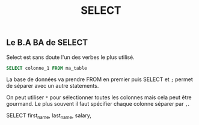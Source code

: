 #+title: SELECT

** Le B.A BA de SELECT

Select est sans doute l'un des verbes le plus utilisé.

#+name: select_basic
#+begin_src sql
  SELECT colonne_1 FROM ma_table
#+end_src

La base de données va prendre FROM en premier puis SELECT et ~;~ permet de séparer avec un autre statements.

On peut utiliser ~*~ pour sélectionner toutes les colonnes mais cela peut être gourmand. Le plus souvent il faut spécifier chaque colonne séparer par ~,~.


#+name: select_basic
#+begin_src sql
SELECT
    first_name,
    last_name,
    salary,
